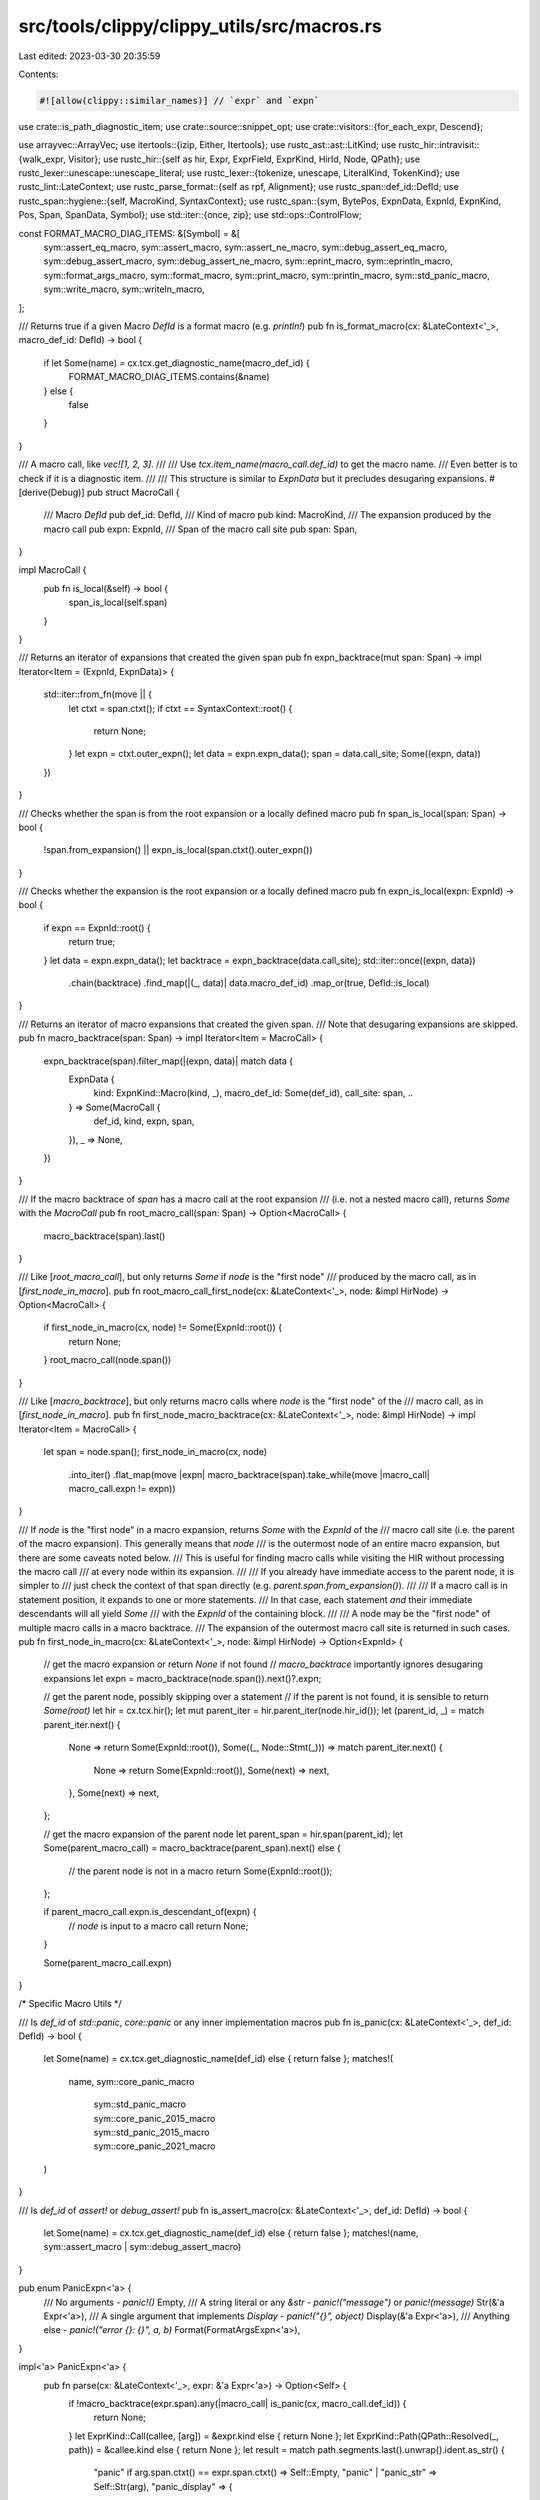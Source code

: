 src/tools/clippy/clippy_utils/src/macros.rs
===========================================

Last edited: 2023-03-30 20:35:59

Contents:

.. code-block:: rs

    #![allow(clippy::similar_names)] // `expr` and `expn`

use crate::is_path_diagnostic_item;
use crate::source::snippet_opt;
use crate::visitors::{for_each_expr, Descend};

use arrayvec::ArrayVec;
use itertools::{izip, Either, Itertools};
use rustc_ast::ast::LitKind;
use rustc_hir::intravisit::{walk_expr, Visitor};
use rustc_hir::{self as hir, Expr, ExprField, ExprKind, HirId, Node, QPath};
use rustc_lexer::unescape::unescape_literal;
use rustc_lexer::{tokenize, unescape, LiteralKind, TokenKind};
use rustc_lint::LateContext;
use rustc_parse_format::{self as rpf, Alignment};
use rustc_span::def_id::DefId;
use rustc_span::hygiene::{self, MacroKind, SyntaxContext};
use rustc_span::{sym, BytePos, ExpnData, ExpnId, ExpnKind, Pos, Span, SpanData, Symbol};
use std::iter::{once, zip};
use std::ops::ControlFlow;

const FORMAT_MACRO_DIAG_ITEMS: &[Symbol] = &[
    sym::assert_eq_macro,
    sym::assert_macro,
    sym::assert_ne_macro,
    sym::debug_assert_eq_macro,
    sym::debug_assert_macro,
    sym::debug_assert_ne_macro,
    sym::eprint_macro,
    sym::eprintln_macro,
    sym::format_args_macro,
    sym::format_macro,
    sym::print_macro,
    sym::println_macro,
    sym::std_panic_macro,
    sym::write_macro,
    sym::writeln_macro,
];

/// Returns true if a given Macro `DefId` is a format macro (e.g. `println!`)
pub fn is_format_macro(cx: &LateContext<'_>, macro_def_id: DefId) -> bool {
    if let Some(name) = cx.tcx.get_diagnostic_name(macro_def_id) {
        FORMAT_MACRO_DIAG_ITEMS.contains(&name)
    } else {
        false
    }
}

/// A macro call, like `vec![1, 2, 3]`.
///
/// Use `tcx.item_name(macro_call.def_id)` to get the macro name.
/// Even better is to check if it is a diagnostic item.
///
/// This structure is similar to `ExpnData` but it precludes desugaring expansions.
#[derive(Debug)]
pub struct MacroCall {
    /// Macro `DefId`
    pub def_id: DefId,
    /// Kind of macro
    pub kind: MacroKind,
    /// The expansion produced by the macro call
    pub expn: ExpnId,
    /// Span of the macro call site
    pub span: Span,
}

impl MacroCall {
    pub fn is_local(&self) -> bool {
        span_is_local(self.span)
    }
}

/// Returns an iterator of expansions that created the given span
pub fn expn_backtrace(mut span: Span) -> impl Iterator<Item = (ExpnId, ExpnData)> {
    std::iter::from_fn(move || {
        let ctxt = span.ctxt();
        if ctxt == SyntaxContext::root() {
            return None;
        }
        let expn = ctxt.outer_expn();
        let data = expn.expn_data();
        span = data.call_site;
        Some((expn, data))
    })
}

/// Checks whether the span is from the root expansion or a locally defined macro
pub fn span_is_local(span: Span) -> bool {
    !span.from_expansion() || expn_is_local(span.ctxt().outer_expn())
}

/// Checks whether the expansion is the root expansion or a locally defined macro
pub fn expn_is_local(expn: ExpnId) -> bool {
    if expn == ExpnId::root() {
        return true;
    }
    let data = expn.expn_data();
    let backtrace = expn_backtrace(data.call_site);
    std::iter::once((expn, data))
        .chain(backtrace)
        .find_map(|(_, data)| data.macro_def_id)
        .map_or(true, DefId::is_local)
}

/// Returns an iterator of macro expansions that created the given span.
/// Note that desugaring expansions are skipped.
pub fn macro_backtrace(span: Span) -> impl Iterator<Item = MacroCall> {
    expn_backtrace(span).filter_map(|(expn, data)| match data {
        ExpnData {
            kind: ExpnKind::Macro(kind, _),
            macro_def_id: Some(def_id),
            call_site: span,
            ..
        } => Some(MacroCall {
            def_id,
            kind,
            expn,
            span,
        }),
        _ => None,
    })
}

/// If the macro backtrace of `span` has a macro call at the root expansion
/// (i.e. not a nested macro call), returns `Some` with the `MacroCall`
pub fn root_macro_call(span: Span) -> Option<MacroCall> {
    macro_backtrace(span).last()
}

/// Like [`root_macro_call`], but only returns `Some` if `node` is the "first node"
/// produced by the macro call, as in [`first_node_in_macro`].
pub fn root_macro_call_first_node(cx: &LateContext<'_>, node: &impl HirNode) -> Option<MacroCall> {
    if first_node_in_macro(cx, node) != Some(ExpnId::root()) {
        return None;
    }
    root_macro_call(node.span())
}

/// Like [`macro_backtrace`], but only returns macro calls where `node` is the "first node" of the
/// macro call, as in [`first_node_in_macro`].
pub fn first_node_macro_backtrace(cx: &LateContext<'_>, node: &impl HirNode) -> impl Iterator<Item = MacroCall> {
    let span = node.span();
    first_node_in_macro(cx, node)
        .into_iter()
        .flat_map(move |expn| macro_backtrace(span).take_while(move |macro_call| macro_call.expn != expn))
}

/// If `node` is the "first node" in a macro expansion, returns `Some` with the `ExpnId` of the
/// macro call site (i.e. the parent of the macro expansion). This generally means that `node`
/// is the outermost node of an entire macro expansion, but there are some caveats noted below.
/// This is useful for finding macro calls while visiting the HIR without processing the macro call
/// at every node within its expansion.
///
/// If you already have immediate access to the parent node, it is simpler to
/// just check the context of that span directly (e.g. `parent.span.from_expansion()`).
///
/// If a macro call is in statement position, it expands to one or more statements.
/// In that case, each statement *and* their immediate descendants will all yield `Some`
/// with the `ExpnId` of the containing block.
///
/// A node may be the "first node" of multiple macro calls in a macro backtrace.
/// The expansion of the outermost macro call site is returned in such cases.
pub fn first_node_in_macro(cx: &LateContext<'_>, node: &impl HirNode) -> Option<ExpnId> {
    // get the macro expansion or return `None` if not found
    // `macro_backtrace` importantly ignores desugaring expansions
    let expn = macro_backtrace(node.span()).next()?.expn;

    // get the parent node, possibly skipping over a statement
    // if the parent is not found, it is sensible to return `Some(root)`
    let hir = cx.tcx.hir();
    let mut parent_iter = hir.parent_iter(node.hir_id());
    let (parent_id, _) = match parent_iter.next() {
        None => return Some(ExpnId::root()),
        Some((_, Node::Stmt(_))) => match parent_iter.next() {
            None => return Some(ExpnId::root()),
            Some(next) => next,
        },
        Some(next) => next,
    };

    // get the macro expansion of the parent node
    let parent_span = hir.span(parent_id);
    let Some(parent_macro_call) = macro_backtrace(parent_span).next() else {
        // the parent node is not in a macro
        return Some(ExpnId::root());
    };

    if parent_macro_call.expn.is_descendant_of(expn) {
        // `node` is input to a macro call
        return None;
    }

    Some(parent_macro_call.expn)
}

/* Specific Macro Utils */

/// Is `def_id` of `std::panic`, `core::panic` or any inner implementation macros
pub fn is_panic(cx: &LateContext<'_>, def_id: DefId) -> bool {
    let Some(name) = cx.tcx.get_diagnostic_name(def_id) else { return false };
    matches!(
        name,
        sym::core_panic_macro
            | sym::std_panic_macro
            | sym::core_panic_2015_macro
            | sym::std_panic_2015_macro
            | sym::core_panic_2021_macro
    )
}

/// Is `def_id` of `assert!` or `debug_assert!`
pub fn is_assert_macro(cx: &LateContext<'_>, def_id: DefId) -> bool {
    let Some(name) = cx.tcx.get_diagnostic_name(def_id) else { return false };
    matches!(name, sym::assert_macro | sym::debug_assert_macro)
}

pub enum PanicExpn<'a> {
    /// No arguments - `panic!()`
    Empty,
    /// A string literal or any `&str` - `panic!("message")` or `panic!(message)`
    Str(&'a Expr<'a>),
    /// A single argument that implements `Display` - `panic!("{}", object)`
    Display(&'a Expr<'a>),
    /// Anything else - `panic!("error {}: {}", a, b)`
    Format(FormatArgsExpn<'a>),
}

impl<'a> PanicExpn<'a> {
    pub fn parse(cx: &LateContext<'_>, expr: &'a Expr<'a>) -> Option<Self> {
        if !macro_backtrace(expr.span).any(|macro_call| is_panic(cx, macro_call.def_id)) {
            return None;
        }
        let ExprKind::Call(callee, [arg]) = &expr.kind else { return None };
        let ExprKind::Path(QPath::Resolved(_, path)) = &callee.kind else { return None };
        let result = match path.segments.last().unwrap().ident.as_str() {
            "panic" if arg.span.ctxt() == expr.span.ctxt() => Self::Empty,
            "panic" | "panic_str" => Self::Str(arg),
            "panic_display" => {
                let ExprKind::AddrOf(_, _, e) = &arg.kind else { return None };
                Self::Display(e)
            },
            "panic_fmt" => Self::Format(FormatArgsExpn::parse(cx, arg)?),
            _ => return None,
        };
        Some(result)
    }
}

/// Finds the arguments of an `assert!` or `debug_assert!` macro call within the macro expansion
pub fn find_assert_args<'a>(
    cx: &LateContext<'_>,
    expr: &'a Expr<'a>,
    expn: ExpnId,
) -> Option<(&'a Expr<'a>, PanicExpn<'a>)> {
    find_assert_args_inner(cx, expr, expn).map(|([e], p)| (e, p))
}

/// Finds the arguments of an `assert_eq!` or `debug_assert_eq!` macro call within the macro
/// expansion
pub fn find_assert_eq_args<'a>(
    cx: &LateContext<'_>,
    expr: &'a Expr<'a>,
    expn: ExpnId,
) -> Option<(&'a Expr<'a>, &'a Expr<'a>, PanicExpn<'a>)> {
    find_assert_args_inner(cx, expr, expn).map(|([a, b], p)| (a, b, p))
}

fn find_assert_args_inner<'a, const N: usize>(
    cx: &LateContext<'_>,
    expr: &'a Expr<'a>,
    expn: ExpnId,
) -> Option<([&'a Expr<'a>; N], PanicExpn<'a>)> {
    let macro_id = expn.expn_data().macro_def_id?;
    let (expr, expn) = match cx.tcx.item_name(macro_id).as_str().strip_prefix("debug_") {
        None => (expr, expn),
        Some(inner_name) => find_assert_within_debug_assert(cx, expr, expn, Symbol::intern(inner_name))?,
    };
    let mut args = ArrayVec::new();
    let mut panic_expn = None;
    let _: Option<!> = for_each_expr(expr, |e| {
        if args.is_full() {
            if panic_expn.is_none() && e.span.ctxt() != expr.span.ctxt() {
                panic_expn = PanicExpn::parse(cx, e);
            }
            ControlFlow::Continue(Descend::from(panic_expn.is_none()))
        } else if is_assert_arg(cx, e, expn) {
            args.push(e);
            ControlFlow::Continue(Descend::No)
        } else {
            ControlFlow::Continue(Descend::Yes)
        }
    });
    let args = args.into_inner().ok()?;
    // if no `panic!(..)` is found, use `PanicExpn::Empty`
    // to indicate that the default assertion message is used
    let panic_expn = panic_expn.unwrap_or(PanicExpn::Empty);
    Some((args, panic_expn))
}

fn find_assert_within_debug_assert<'a>(
    cx: &LateContext<'_>,
    expr: &'a Expr<'a>,
    expn: ExpnId,
    assert_name: Symbol,
) -> Option<(&'a Expr<'a>, ExpnId)> {
    for_each_expr(expr, |e| {
        if !e.span.from_expansion() {
            return ControlFlow::Continue(Descend::No);
        }
        let e_expn = e.span.ctxt().outer_expn();
        if e_expn == expn {
            ControlFlow::Continue(Descend::Yes)
        } else if e_expn.expn_data().macro_def_id.map(|id| cx.tcx.item_name(id)) == Some(assert_name) {
            ControlFlow::Break((e, e_expn))
        } else {
            ControlFlow::Continue(Descend::No)
        }
    })
}

fn is_assert_arg(cx: &LateContext<'_>, expr: &Expr<'_>, assert_expn: ExpnId) -> bool {
    if !expr.span.from_expansion() {
        return true;
    }
    let result = macro_backtrace(expr.span).try_for_each(|macro_call| {
        if macro_call.expn == assert_expn {
            ControlFlow::Break(false)
        } else {
            match cx.tcx.item_name(macro_call.def_id) {
                // `cfg!(debug_assertions)` in `debug_assert!`
                sym::cfg => ControlFlow::CONTINUE,
                // assert!(other_macro!(..))
                _ => ControlFlow::Break(true),
            }
        }
    });
    match result {
        ControlFlow::Break(is_assert_arg) => is_assert_arg,
        ControlFlow::Continue(()) => true,
    }
}

/// The format string doesn't exist in the HIR, so we reassemble it from source code
#[derive(Debug)]
pub struct FormatString {
    /// Span of the whole format string literal, including `[r#]"`.
    pub span: Span,
    /// Snippet of the whole format string literal, including `[r#]"`.
    pub snippet: String,
    /// If the string is raw `r"..."`/`r#""#`, how many `#`s does it have on each side.
    pub style: Option<usize>,
    /// The unescaped value of the format string, e.g. `"val – {}"` for the literal
    /// `"val \u{2013} {}"`.
    pub unescaped: String,
    /// The format string split by format args like `{..}`.
    pub parts: Vec<Symbol>,
}

impl FormatString {
    fn new(cx: &LateContext<'_>, pieces: &Expr<'_>) -> Option<Self> {
        // format_args!(r"a {} b \", 1);
        //
        // expands to
        //
        // ::core::fmt::Arguments::new_v1(&["a ", " b \\"],
        //      &[::core::fmt::ArgumentV1::new_display(&1)]);
        //
        // where `pieces` is the expression `&["a ", " b \\"]`. It has the span of `r"a {} b \"`
        let span = pieces.span;
        let snippet = snippet_opt(cx, span)?;

        let (inner, style) = match tokenize(&snippet).next()?.kind {
            TokenKind::Literal { kind, .. } => {
                let style = match kind {
                    LiteralKind::Str { .. } => None,
                    LiteralKind::RawStr { n_hashes: Some(n), .. } => Some(n.into()),
                    _ => return None,
                };

                let start = style.map_or(1, |n| 2 + n);
                let end = snippet.len() - style.map_or(1, |n| 1 + n);

                (&snippet[start..end], style)
            },
            _ => return None,
        };

        let mode = if style.is_some() {
            unescape::Mode::RawStr
        } else {
            unescape::Mode::Str
        };

        let mut unescaped = String::with_capacity(inner.len());
        unescape_literal(inner, mode, &mut |_, ch| match ch {
            Ok(ch) => unescaped.push(ch),
            Err(e) if !e.is_fatal() => (),
            Err(e) => panic!("{e:?}"),
        });

        let mut parts = Vec::new();
        let _: Option<!> = for_each_expr(pieces, |expr| {
            if let ExprKind::Lit(lit) = &expr.kind
                && let LitKind::Str(symbol, _) = lit.node
            {
                parts.push(symbol);
            }
            ControlFlow::Continue(())
        });

        Some(Self {
            span,
            snippet,
            style,
            unescaped,
            parts,
        })
    }
}

struct FormatArgsValues<'tcx> {
    /// Values passed after the format string and implicit captures. `[1, z + 2, x]` for
    /// `format!("{x} {} {}", 1, z + 2)`.
    value_args: Vec<&'tcx Expr<'tcx>>,
    /// Maps an `rt::v1::Argument::position` or an `rt::v1::Count::Param` to its index in
    /// `value_args`
    pos_to_value_index: Vec<usize>,
    /// Used to check if a value is declared inline & to resolve `InnerSpan`s.
    format_string_span: SpanData,
}

impl<'tcx> FormatArgsValues<'tcx> {
    fn new(args: &'tcx Expr<'tcx>, format_string_span: SpanData) -> Self {
        let mut pos_to_value_index = Vec::new();
        let mut value_args = Vec::new();
        let _: Option<!> = for_each_expr(args, |expr| {
            if expr.span.ctxt() == args.span.ctxt() {
                // ArgumentV1::new_<format_trait>(<val>)
                // ArgumentV1::from_usize(<val>)
                if let ExprKind::Call(callee, [val]) = expr.kind
                    && let ExprKind::Path(QPath::TypeRelative(ty, _)) = callee.kind
                    && let hir::TyKind::Path(QPath::Resolved(_, path)) = ty.kind
                    && path.segments.last().unwrap().ident.name == sym::ArgumentV1
                {
                    let val_idx = if val.span.ctxt() == expr.span.ctxt()
                        && let ExprKind::Field(_, field) = val.kind
                        && let Ok(idx) = field.name.as_str().parse()
                    {
                        // tuple index
                        idx
                    } else {
                        // assume the value expression is passed directly
                        pos_to_value_index.len()
                    };

                    pos_to_value_index.push(val_idx);
                }
                ControlFlow::Continue(Descend::Yes)
            } else {
                // assume that any expr with a differing span is a value
                value_args.push(expr);
                ControlFlow::Continue(Descend::No)
            }
        });

        Self {
            value_args,
            pos_to_value_index,
            format_string_span,
        }
    }
}

/// The positions of a format argument's value, precision and width
///
/// A position is an index into the second argument of `Arguments::new_v1[_formatted]`
#[derive(Debug, Default, Copy, Clone)]
struct ParamPosition {
    /// The position stored in `rt::v1::Argument::position`.
    value: usize,
    /// The position stored in `rt::v1::FormatSpec::width` if it is a `Count::Param`.
    width: Option<usize>,
    /// The position stored in `rt::v1::FormatSpec::precision` if it is a `Count::Param`.
    precision: Option<usize>,
}

impl<'tcx> Visitor<'tcx> for ParamPosition {
    fn visit_expr_field(&mut self, field: &'tcx ExprField<'tcx>) {
        fn parse_count(expr: &Expr<'_>) -> Option<usize> {
            // ::core::fmt::rt::v1::Count::Param(1usize),
            if let ExprKind::Call(ctor, [val]) = expr.kind
                && let ExprKind::Path(QPath::Resolved(_, path)) = ctor.kind
                && path.segments.last()?.ident.name == sym::Param
                && let ExprKind::Lit(lit) = &val.kind
                && let LitKind::Int(pos, _) = lit.node
            {
                Some(pos as usize)
            } else {
                None
            }
        }

        match field.ident.name {
            sym::position => {
                if let ExprKind::Lit(lit) = &field.expr.kind
                    && let LitKind::Int(pos, _) = lit.node
                {
                    self.value = pos as usize;
                }
            },
            sym::precision => {
                self.precision = parse_count(field.expr);
            },
            sym::width => {
                self.width = parse_count(field.expr);
            },
            _ => walk_expr(self, field.expr),
        }
    }
}

/// Parses the `fmt` arg of `Arguments::new_v1_formatted(pieces, args, fmt, _)`
fn parse_rt_fmt<'tcx>(fmt_arg: &'tcx Expr<'tcx>) -> Option<impl Iterator<Item = ParamPosition> + 'tcx> {
    if let ExprKind::AddrOf(.., array) = fmt_arg.kind
        && let ExprKind::Array(specs) = array.kind
    {
        Some(specs.iter().map(|spec| {
            let mut position = ParamPosition::default();
            position.visit_expr(spec);
            position
        }))
    } else {
        None
    }
}

/// `Span::from_inner`, but for `rustc_parse_format`'s `InnerSpan`
fn span_from_inner(base: SpanData, inner: rpf::InnerSpan) -> Span {
    Span::new(
        base.lo + BytePos::from_usize(inner.start),
        base.lo + BytePos::from_usize(inner.end),
        base.ctxt,
        base.parent,
    )
}

/// How a format parameter is used in the format string
#[derive(Debug, Copy, Clone, PartialEq, Eq)]
pub enum FormatParamKind {
    /// An implicit parameter , such as `{}` or `{:?}`.
    Implicit,
    /// A parameter with an explicit number, e.g. `{1}`, `{0:?}`, or `{:.0$}`
    Numbered,
    /// A parameter with an asterisk precision. e.g. `{:.*}`.
    Starred,
    /// A named parameter with a named `value_arg`, such as the `x` in `format!("{x}", x = 1)`.
    Named(Symbol),
    /// An implicit named parameter, such as the `y` in `format!("{y}")`.
    NamedInline(Symbol),
}

/// Where a format parameter is being used in the format string
#[derive(Debug, Copy, Clone, PartialEq, Eq)]
pub enum FormatParamUsage {
    /// Appears as an argument, e.g. `format!("{}", foo)`
    Argument,
    /// Appears as a width, e.g. `format!("{:width$}", foo, width = 1)`
    Width,
    /// Appears as a precision, e.g. `format!("{:.precision$}", foo, precision = 1)`
    Precision,
}

/// A `FormatParam` is any place in a `FormatArgument` that refers to a supplied value, e.g.
///
/// ```
/// let precision = 2;
/// format!("{:.precision$}", 0.1234);
/// ```
///
/// has two `FormatParam`s, a [`FormatParamKind::Implicit`] `.kind` with a `.value` of `0.1234`
/// and a [`FormatParamKind::NamedInline("precision")`] `.kind` with a `.value` of `2`
#[derive(Debug, Copy, Clone)]
pub struct FormatParam<'tcx> {
    /// The expression this parameter refers to.
    pub value: &'tcx Expr<'tcx>,
    /// How this parameter refers to its `value`.
    pub kind: FormatParamKind,
    /// Where this format param is being used - argument/width/precision
    pub usage: FormatParamUsage,
    /// Span of the parameter, may be zero width. Includes the whitespace of implicit parameters.
    ///
    /// ```text
    /// format!("{}, {  }, {0}, {name}", ...);
    ///          ^    ~~    ~    ~~~~
    /// ```
    pub span: Span,
}

impl<'tcx> FormatParam<'tcx> {
    fn new(
        mut kind: FormatParamKind,
        usage: FormatParamUsage,
        position: usize,
        inner: rpf::InnerSpan,
        values: &FormatArgsValues<'tcx>,
    ) -> Option<Self> {
        let value_index = *values.pos_to_value_index.get(position)?;
        let value = *values.value_args.get(value_index)?;
        let span = span_from_inner(values.format_string_span, inner);

        // if a param is declared inline, e.g. `format!("{x}")`, the generated expr's span points
        // into the format string
        if let FormatParamKind::Named(name) = kind && values.format_string_span.contains(value.span.data()) {
            kind = FormatParamKind::NamedInline(name);
        }

        Some(Self {
            value,
            kind,
            usage,
            span,
        })
    }
}

/// Used by [width](https://doc.rust-lang.org/std/fmt/#width) and
/// [precision](https://doc.rust-lang.org/std/fmt/#precision) specifiers.
#[derive(Debug, Copy, Clone)]
pub enum Count<'tcx> {
    /// Specified with a literal number, stores the value.
    Is(usize, Span),
    /// Specified using `$` and `*` syntaxes. The `*` format is still considered to be
    /// `FormatParamKind::Numbered`.
    Param(FormatParam<'tcx>),
    /// Not specified.
    Implied(Option<Span>),
}

impl<'tcx> Count<'tcx> {
    fn new(
        usage: FormatParamUsage,
        count: rpf::Count<'_>,
        position: Option<usize>,
        inner: Option<rpf::InnerSpan>,
        values: &FormatArgsValues<'tcx>,
    ) -> Option<Self> {
        let span = inner.map(|inner| span_from_inner(values.format_string_span, inner));

        Some(match count {
            rpf::Count::CountIs(val) => Self::Is(val, span?),
            rpf::Count::CountIsName(name, _) => Self::Param(FormatParam::new(
                FormatParamKind::Named(Symbol::intern(name)),
                usage,
                position?,
                inner?,
                values,
            )?),
            rpf::Count::CountIsParam(_) => Self::Param(FormatParam::new(
                FormatParamKind::Numbered,
                usage,
                position?,
                inner?,
                values,
            )?),
            rpf::Count::CountIsStar(_) => Self::Param(FormatParam::new(
                FormatParamKind::Starred,
                usage,
                position?,
                inner?,
                values,
            )?),
            rpf::Count::CountImplied => Self::Implied(span),
        })
    }

    pub fn is_implied(self) -> bool {
        matches!(self, Count::Implied(_))
    }

    pub fn param(self) -> Option<FormatParam<'tcx>> {
        match self {
            Count::Param(param) => Some(param),
            _ => None,
        }
    }

    pub fn span(self) -> Option<Span> {
        match self {
            Count::Is(_, span) => Some(span),
            Count::Param(param) => Some(param.span),
            Count::Implied(span) => span,
        }
    }
}

/// Specification for the formatting of an argument in the format string. See
/// <https://doc.rust-lang.org/std/fmt/index.html#formatting-parameters> for the precise meanings.
#[derive(Debug)]
pub struct FormatSpec<'tcx> {
    /// Optionally specified character to fill alignment with.
    pub fill: Option<char>,
    /// Optionally specified alignment.
    pub align: Alignment,
    /// Packed version of various flags provided, see [`rustc_parse_format::Flag`].
    pub flags: u32,
    /// Represents either the maximum width or the integer precision.
    pub precision: Count<'tcx>,
    /// The minimum width, will be padded according to `width`/`align`
    pub width: Count<'tcx>,
    /// The formatting trait used by the argument, e.g. `sym::Display` for `{}`, `sym::Debug` for
    /// `{:?}`.
    pub r#trait: Symbol,
    pub trait_span: Option<Span>,
}

impl<'tcx> FormatSpec<'tcx> {
    fn new(spec: rpf::FormatSpec<'_>, positions: ParamPosition, values: &FormatArgsValues<'tcx>) -> Option<Self> {
        Some(Self {
            fill: spec.fill,
            align: spec.align,
            flags: spec.flags,
            precision: Count::new(
                FormatParamUsage::Precision,
                spec.precision,
                positions.precision,
                spec.precision_span,
                values,
            )?,
            width: Count::new(
                FormatParamUsage::Width,
                spec.width,
                positions.width,
                spec.width_span,
                values,
            )?,
            r#trait: match spec.ty {
                "" => sym::Display,
                "?" => sym::Debug,
                "o" => sym!(Octal),
                "x" => sym!(LowerHex),
                "X" => sym!(UpperHex),
                "p" => sym::Pointer,
                "b" => sym!(Binary),
                "e" => sym!(LowerExp),
                "E" => sym!(UpperExp),
                _ => return None,
            },
            trait_span: spec
                .ty_span
                .map(|span| span_from_inner(values.format_string_span, span)),
        })
    }

    /// Returns true if this format spec is unchanged from the default. e.g. returns true for `{}`,
    /// `{foo}` and `{2}`, but false for `{:?}`, `{foo:5}` and `{3:.5}`
    pub fn is_default(&self) -> bool {
        self.r#trait == sym::Display && self.is_default_for_trait()
    }

    /// Has no other formatting specifiers than setting the format trait. returns true for `{}`,
    /// `{foo}`, `{:?}`, but false for `{foo:5}`, `{3:.5?}`
    pub fn is_default_for_trait(&self) -> bool {
        self.width.is_implied()
            && self.precision.is_implied()
            && self.align == Alignment::AlignUnknown
            && self.flags == 0
    }
}

/// A format argument, such as `{}`, `{foo:?}`.
#[derive(Debug)]
pub struct FormatArg<'tcx> {
    /// The parameter the argument refers to.
    pub param: FormatParam<'tcx>,
    /// How to format `param`.
    pub format: FormatSpec<'tcx>,
    /// span of the whole argument, `{..}`.
    pub span: Span,
}

impl<'tcx> FormatArg<'tcx> {
    /// Span of the `:` and format specifiers
    ///
    /// ```ignore
    /// format!("{:.}"), format!("{foo:.}")
    ///           ^^                  ^^
    /// ```
    pub fn format_span(&self) -> Span {
        let base = self.span.data();

        // `base.hi` is `{...}|`, subtract 1 byte (the length of '}') so that it points before the closing
        // brace `{...|}`
        Span::new(self.param.span.hi(), base.hi - BytePos(1), base.ctxt, base.parent)
    }
}

/// A parsed `format_args!` expansion.
#[derive(Debug)]
pub struct FormatArgsExpn<'tcx> {
    /// The format string literal.
    pub format_string: FormatString,
    /// The format arguments, such as `{:?}`.
    pub args: Vec<FormatArg<'tcx>>,
    /// Has an added newline due to `println!()`/`writeln!()`/etc. The last format string part will
    /// include this added newline.
    pub newline: bool,
    /// Spans of the commas between the format string and explicit values, excluding any trailing
    /// comma
    ///
    /// ```ignore
    /// format!("..", 1, 2, 3,)
    /// //          ^  ^  ^
    /// ```
    comma_spans: Vec<Span>,
    /// Explicit values passed after the format string, ignoring implicit captures. `[1, z + 2]` for
    /// `format!("{x} {} {y}", 1, z + 2)`.
    explicit_values: Vec<&'tcx Expr<'tcx>>,
}

impl<'tcx> FormatArgsExpn<'tcx> {
    /// Gets the spans of the commas inbetween the format string and explicit args, not including
    /// any trailing comma
    ///
    /// ```ignore
    /// format!("{} {}", a, b)
    /// //             ^  ^
    /// ```
    ///
    /// Ensures that the format string and values aren't coming from a proc macro that sets the
    /// output span to that of its input
    fn comma_spans(cx: &LateContext<'_>, explicit_values: &[&Expr<'_>], fmt_span: Span) -> Option<Vec<Span>> {
        // `format!("{} {} {c}", "one", "two", c = "three")`
        //                       ^^^^^  ^^^^^      ^^^^^^^
        let value_spans = explicit_values
            .iter()
            .map(|val| hygiene::walk_chain(val.span, fmt_span.ctxt()));

        // `format!("{} {} {c}", "one", "two", c = "three")`
        //                     ^^     ^^     ^^^^^^
        let between_spans = once(fmt_span)
            .chain(value_spans)
            .tuple_windows()
            .map(|(start, end)| start.between(end));

        let mut comma_spans = Vec::new();
        for between_span in between_spans {
            let mut offset = 0;
            let mut seen_comma = false;

            for token in tokenize(&snippet_opt(cx, between_span)?) {
                match token.kind {
                    TokenKind::LineComment { .. } | TokenKind::BlockComment { .. } | TokenKind::Whitespace => {},
                    TokenKind::Comma if !seen_comma => {
                        seen_comma = true;

                        let base = between_span.data();
                        comma_spans.push(Span::new(
                            base.lo + BytePos(offset),
                            base.lo + BytePos(offset + 1),
                            base.ctxt,
                            base.parent,
                        ));
                    },
                    // named arguments, `start_val, name = end_val`
                    //                            ^^^^^^^^^ between_span
                    TokenKind::Ident | TokenKind::Eq if seen_comma => {},
                    // An unexpected token usually indicates the format string or a value came from a proc macro output
                    // that sets the span of its output to an input, e.g. `println!(some_proc_macro!("input"), ..)` that
                    // emits a string literal with the span set to that of `"input"`
                    _ => return None,
                }
                offset += token.len;
            }

            if !seen_comma {
                return None;
            }
        }

        Some(comma_spans)
    }

    pub fn parse(cx: &LateContext<'_>, expr: &'tcx Expr<'tcx>) -> Option<Self> {
        let macro_name = macro_backtrace(expr.span)
            .map(|macro_call| cx.tcx.item_name(macro_call.def_id))
            .find(|&name| matches!(name, sym::const_format_args | sym::format_args | sym::format_args_nl))?;
        let newline = macro_name == sym::format_args_nl;

        // ::core::fmt::Arguments::new_v1(pieces, args)
        // ::core::fmt::Arguments::new_v1_formatted(pieces, args, fmt, _unsafe_arg)
        if let ExprKind::Call(callee, [pieces, args, rest @ ..]) = expr.kind
            && let ExprKind::Path(QPath::TypeRelative(ty, seg)) = callee.kind
            && is_path_diagnostic_item(cx, ty, sym::Arguments)
            && matches!(seg.ident.as_str(), "new_v1" | "new_v1_formatted")
        {
            let format_string = FormatString::new(cx, pieces)?;

            let mut parser = rpf::Parser::new(
                &format_string.unescaped,
                format_string.style,
                Some(format_string.snippet.clone()),
                // `format_string.unescaped` does not contain the appended newline
                false,
                rpf::ParseMode::Format,
            );

            let parsed_args = parser
                .by_ref()
                .filter_map(|piece| match piece {
                    rpf::Piece::NextArgument(a) => Some(a),
                    rpf::Piece::String(_) => None,
                })
                .collect_vec();
            if !parser.errors.is_empty() {
                return None;
            }

            let positions = if let Some(fmt_arg) = rest.first() {
                // If the argument contains format specs, `new_v1_formatted(_, _, fmt, _)`, parse
                // them.

                Either::Left(parse_rt_fmt(fmt_arg)?)
            } else {
                // If no format specs are given, the positions are in the given order and there are
                // no `precision`/`width`s to consider.

                Either::Right((0..).map(|n| ParamPosition {
                    value: n,
                    width: None,
                    precision: None,
                }))
            };

            let values = FormatArgsValues::new(args, format_string.span.data());

            let args = izip!(positions, parsed_args, parser.arg_places)
                .map(|(position, parsed_arg, arg_span)| {
                    Some(FormatArg {
                        param: FormatParam::new(
                            match parsed_arg.position {
                                rpf::Position::ArgumentImplicitlyIs(_) => FormatParamKind::Implicit,
                                rpf::Position::ArgumentIs(_) => FormatParamKind::Numbered,
                                // NamedInline is handled by `FormatParam::new()`
                                rpf::Position::ArgumentNamed(name) => FormatParamKind::Named(Symbol::intern(name)),
                            },
                            FormatParamUsage::Argument,
                            position.value,
                            parsed_arg.position_span,
                            &values,
                        )?,
                        format: FormatSpec::new(parsed_arg.format, position, &values)?,
                        span: span_from_inner(values.format_string_span, arg_span),
                    })
                })
                .collect::<Option<Vec<_>>>()?;

            let mut explicit_values = values.value_args;
            // remove values generated for implicitly captured vars
            let len = explicit_values
                .iter()
                .take_while(|val| !format_string.span.contains(val.span))
                .count();
            explicit_values.truncate(len);

            let comma_spans = Self::comma_spans(cx, &explicit_values, format_string.span)?;

            Some(Self {
                format_string,
                args,
                newline,
                comma_spans,
                explicit_values,
            })
        } else {
            None
        }
    }

    pub fn find_nested(cx: &LateContext<'tcx>, expr: &'tcx Expr<'tcx>, expn_id: ExpnId) -> Option<Self> {
        for_each_expr(expr, |e| {
            let e_ctxt = e.span.ctxt();
            if e_ctxt == expr.span.ctxt() {
                ControlFlow::Continue(Descend::Yes)
            } else if e_ctxt.outer_expn().is_descendant_of(expn_id) {
                if let Some(args) = FormatArgsExpn::parse(cx, e) {
                    ControlFlow::Break(args)
                } else {
                    ControlFlow::Continue(Descend::No)
                }
            } else {
                ControlFlow::Continue(Descend::No)
            }
        })
    }

    /// Source callsite span of all inputs
    pub fn inputs_span(&self) -> Span {
        match *self.explicit_values {
            [] => self.format_string.span,
            [.., last] => self
                .format_string
                .span
                .to(hygiene::walk_chain(last.span, self.format_string.span.ctxt())),
        }
    }

    /// Get the span of a value expanded to the previous comma, e.g. for the value `10`
    ///
    /// ```ignore
    /// format("{}.{}", 10, 11)
    /// //            ^^^^
    /// ```
    pub fn value_with_prev_comma_span(&self, value_id: HirId) -> Option<Span> {
        for (comma_span, value) in zip(&self.comma_spans, &self.explicit_values) {
            if value.hir_id == value_id {
                return Some(comma_span.to(hygiene::walk_chain(value.span, comma_span.ctxt())));
            }
        }

        None
    }

    /// Iterator of all format params, both values and those referenced by `width`/`precision`s.
    pub fn params(&'tcx self) -> impl Iterator<Item = FormatParam<'tcx>> {
        self.args
            .iter()
            .flat_map(|arg| [Some(arg.param), arg.format.precision.param(), arg.format.width.param()])
            .flatten()
    }
}

/// A node with a `HirId` and a `Span`
pub trait HirNode {
    fn hir_id(&self) -> HirId;
    fn span(&self) -> Span;
}

macro_rules! impl_hir_node {
    ($($t:ident),*) => {
        $(impl HirNode for hir::$t<'_> {
            fn hir_id(&self) -> HirId {
                self.hir_id
            }
            fn span(&self) -> Span {
                self.span
            }
        })*
    };
}

impl_hir_node!(Expr, Pat);

impl HirNode for hir::Item<'_> {
    fn hir_id(&self) -> HirId {
        self.hir_id()
    }

    fn span(&self) -> Span {
        self.span
    }
}


